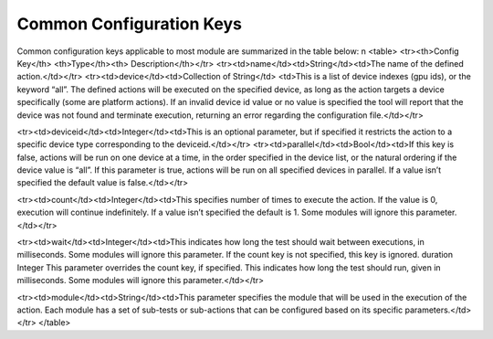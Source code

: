 


Common Configuration Keys
--------------------------

Common configuration keys applicable to most module are summarized in the table below:
\n
<table>
<tr><th>Config Key</th> <th>Type</th><th> Description</th></tr>
<tr><td>name</td><td>String</td><td>The name of the defined action.</td></tr>
<tr><td>device</td><td>Collection of String</td>
<td>This is a list of device indexes (gpu ids), or the keyword “all”. The
defined actions will be executed on the specified device, as long as the action
targets a device specifically (some are platform actions). If an invalid device
id value or no value is specified the tool will report that the device was not
found and terminate execution, returning an error regarding the configuration
file.</td></tr>

<tr><td>deviceid</td><td>Integer</td><td>This is an optional parameter, but if
specified it restricts the action to a specific device type
corresponding to the deviceid.</td></tr>
<tr><td>parallel</td><td>Bool</td><td>If this key is false, actions will be run
on one device at a time, in the order specified in the device list, or the
natural ordering if the device value is “all”. If this parameter is true,
actions will be run on all specified devices in parallel. If a value isn’t
specified the default value is false.</td></tr>

<tr><td>count</td><td>Integer</td><td>This specifies number of times to execute
the action. If the value is 0, execution will continue indefinitely. If a value
isn’t specified the default is 1. Some modules will ignore this
parameter.</td></tr>

<tr><td>wait</td><td>Integer</td><td>This indicates how long the test should
wait
between executions, in milliseconds. Some
modules will ignore this parameter. If the
count key is not specified, this key is ignored.
duration Integer This parameter overrides the count key, if
specified. This indicates how long the test
should run, given in milliseconds. Some
modules will ignore this parameter.</td></tr>


<tr><td>module</td><td>String</td><td>This parameter specifies the module that
will be used in the execution of the action. Each module has a set of sub-tests
or sub-actions that can be configured based on its specific
parameters.</td></tr>
</table>
